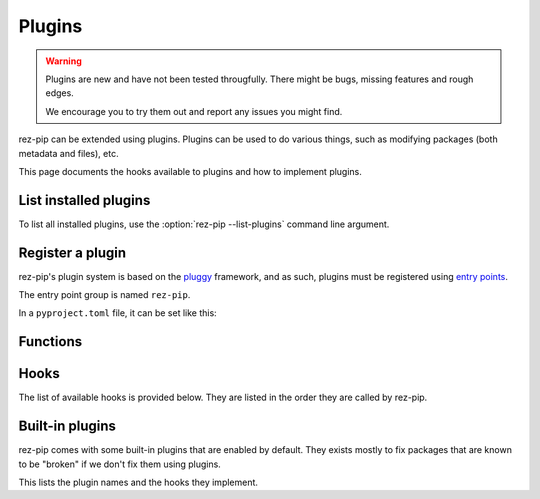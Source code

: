 =======
Plugins
=======

.. versionadded:: 0.4.0

.. warning::
   Plugins are new and have not been tested througfully. There might be bugs, missing
   features and rough edges.

   We encourage you to try them out and report any issues you might find.

rez-pip can be extended using plugins. Plugins can be used to do various things, such as
modifying packages (both metadata and files), etc.

This page documents the hooks available to plugins and how to implement plugins.

List installed plugins
======================

To list all installed plugins, use the :option:`rez-pip --list-plugins` command line argument.

Register a plugin
=================

rez-pip's plugin system is based on the `pluggy <https://pluggy.readthedocs.io/en/latest/>`_ framework,
and as such, plugins must be registered using `entry points <https://packaging.python.org/en/latest/specifications/entry-points/>`_.

The entry point group is named ``rez-pip``.

In a ``pyproject.toml`` file, it can be set like this:

.. code-block:: toml
   :caption: pyproject.toml

   [project.entry-points."rez-pip"]
   my_plugin = "my_plugin_module"


Functions
=========

.. Not Using autodoc here because the decorator has a complex
   signature to help type hinters. That signature is not needed
   for the end user.
.. py:decorator:: rez_pip.plugins.hookimpl

   Decorator used to register a plugin hook.

Hooks
=====

The list of available hooks is provided below. They are listed in the order they
are called by rez-pip.

.. rez-pip-autopluginhooks:: rez_pip.plugins.PluginSpec


Built-in plugins
================

rez-pip comes with some built-in plugins that are enabled by default. They exists mostly
to fix packages that are known to be "broken" if we don't fix them using plugins.

This lists the plugin names and the hooks they implement.

.. rez-pip-autoplugins::
